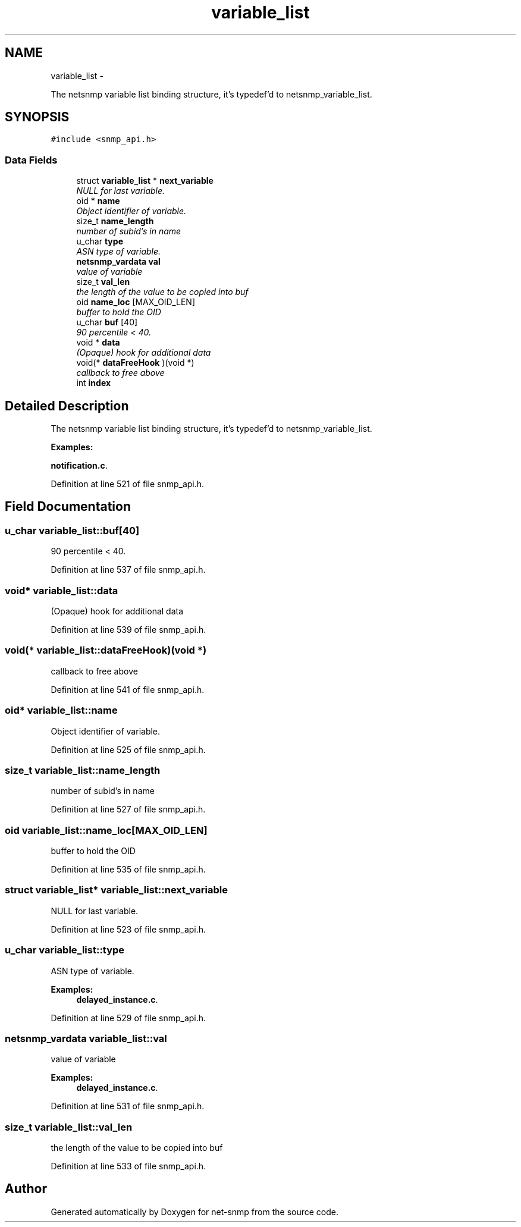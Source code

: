.TH "variable_list" 3 "Fri May 6 2011" "Version 5.3.2" "net-snmp" \" -*- nroff -*-
.ad l
.nh
.SH NAME
variable_list \- 
.PP
The netsnmp variable list binding structure, it's typedef'd to netsnmp_variable_list.  

.SH SYNOPSIS
.br
.PP
.PP
\fC#include <snmp_api.h>\fP
.SS "Data Fields"

.in +1c
.ti -1c
.RI "struct \fBvariable_list\fP * \fBnext_variable\fP"
.br
.RI "\fINULL for last variable. \fP"
.ti -1c
.RI "oid * \fBname\fP"
.br
.RI "\fIObject identifier of variable. \fP"
.ti -1c
.RI "size_t \fBname_length\fP"
.br
.RI "\fInumber of subid's in name \fP"
.ti -1c
.RI "u_char \fBtype\fP"
.br
.RI "\fIASN type of variable. \fP"
.ti -1c
.RI "\fBnetsnmp_vardata\fP \fBval\fP"
.br
.RI "\fIvalue of variable \fP"
.ti -1c
.RI "size_t \fBval_len\fP"
.br
.RI "\fIthe length of the value to be copied into buf \fP"
.ti -1c
.RI "oid \fBname_loc\fP [MAX_OID_LEN]"
.br
.RI "\fIbuffer to hold the OID \fP"
.ti -1c
.RI "u_char \fBbuf\fP [40]"
.br
.RI "\fI90 percentile < 40. \fP"
.ti -1c
.RI "void * \fBdata\fP"
.br
.RI "\fI(Opaque) hook for additional data \fP"
.ti -1c
.RI "void(* \fBdataFreeHook\fP )(void *)"
.br
.RI "\fIcallback to free above \fP"
.ti -1c
.RI "int \fBindex\fP"
.br
.in -1c
.SH "Detailed Description"
.PP 
The netsnmp variable list binding structure, it's typedef'd to netsnmp_variable_list. 
.PP
\fBExamples: \fP
.in +1c
.PP
\fBnotification.c\fP.
.PP
Definition at line 521 of file snmp_api.h.
.SH "Field Documentation"
.PP 
.SS "u_char \fBvariable_list::buf\fP[40]"
.PP
90 percentile < 40. 
.PP
Definition at line 537 of file snmp_api.h.
.SS "void* \fBvariable_list::data\fP"
.PP
(Opaque) hook for additional data 
.PP
Definition at line 539 of file snmp_api.h.
.SS "void(* \fBvariable_list::dataFreeHook\fP)(void *)"
.PP
callback to free above 
.PP
Definition at line 541 of file snmp_api.h.
.SS "oid* \fBvariable_list::name\fP"
.PP
Object identifier of variable. 
.PP
Definition at line 525 of file snmp_api.h.
.SS "size_t \fBvariable_list::name_length\fP"
.PP
number of subid's in name 
.PP
Definition at line 527 of file snmp_api.h.
.SS "oid \fBvariable_list::name_loc\fP[MAX_OID_LEN]"
.PP
buffer to hold the OID 
.PP
Definition at line 535 of file snmp_api.h.
.SS "struct \fBvariable_list\fP* \fBvariable_list::next_variable\fP"
.PP
NULL for last variable. 
.PP
Definition at line 523 of file snmp_api.h.
.SS "u_char \fBvariable_list::type\fP"
.PP
ASN type of variable. 
.PP
\fBExamples: \fP
.in +1c
\fBdelayed_instance.c\fP.
.PP
Definition at line 529 of file snmp_api.h.
.SS "\fBnetsnmp_vardata\fP \fBvariable_list::val\fP"
.PP
value of variable 
.PP
\fBExamples: \fP
.in +1c
\fBdelayed_instance.c\fP.
.PP
Definition at line 531 of file snmp_api.h.
.SS "size_t \fBvariable_list::val_len\fP"
.PP
the length of the value to be copied into buf 
.PP
Definition at line 533 of file snmp_api.h.

.SH "Author"
.PP 
Generated automatically by Doxygen for net-snmp from the source code.
